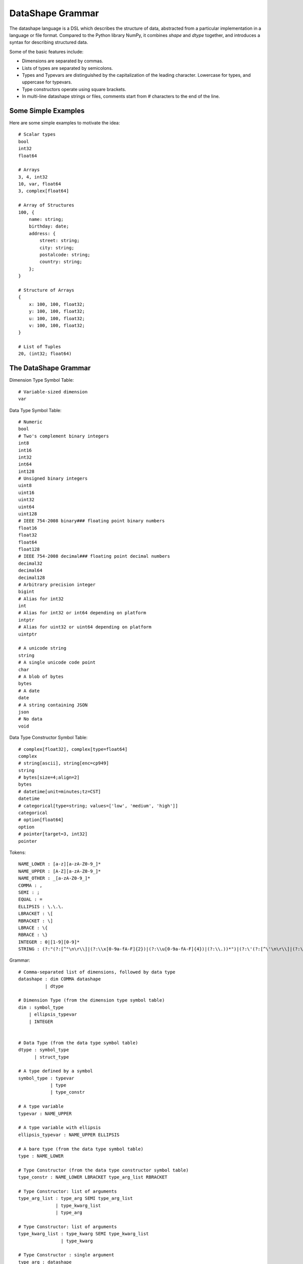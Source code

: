 DataShape Grammar
=================

The datashape language is a DSL which describes the structure of data, abstracted from
a particular implementation in a language or file format. Compared to the Python
library NumPy, it combines `shape` and `dtype` together, and introduces a
syntax for describing structured data.

Some of the basic features include:

* Dimensions are separated by commas.
* Lists of types are separated by semicolons.
* Types and Typevars are distinguished by the capitalization of the leading
  character. Lowercase for types, and uppercase for typevars.
* Type constructors operate using square brackets.
* In multi-line datashape strings or files, comments start from
  # characters to the end of the line.

Some Simple Examples
--------------------

Here are some simple examples to motivate the idea::

    # Scalar types
    bool
    int32
    float64

    # Arrays
    3, 4, int32
    10, var, float64
    3, complex[float64]

    # Array of Structures
    100, {
        name: string;
        birthday: date;
        address: {
            street: string;
            city: string;
            postalcode: string;
            country: string;
        };
    }

    # Structure of Arrays
    {
        x: 100, 100, float32;
        y: 100, 100, float32;
        u: 100, 100, float32;
        v: 100, 100, float32;
    }

    # List of Tuples
    20, (int32; float64)

The DataShape Grammar
---------------------

Dimension Type Symbol Table::

    # Variable-sized dimension
    var

Data Type Symbol Table::

    # Numeric
    bool
    # Two's complement binary integers
    int8
    int16
    int32
    int64
    int128
    # Unsigned binary integers
    uint8
    uint16
    uint32
    uint64
    uint128
    # IEEE 754-2008 binary### floating point binary numbers
    float16
    float32
    float64
    float128
    # IEEE 754-2008 decimal### floating point decimal numbers
    decimal32
    decimal64
    decimal128
    # Arbitrary precision integer
    bigint
    # Alias for int32
    int
    # Alias for int32 or int64 depending on platform
    intptr
    # Alias for uint32 or uint64 depending on platform
    uintptr

    # A unicode string
    string
    # A single unicode code point
    char
    # A blob of bytes
    bytes
    # A date
    date
    # A string containing JSON
    json
    # No data
    void

Data Type Constructor Symbol Table::

    # complex[float32], complex[type=float64]
    complex
    # string[ascii], string[enc=cp949]
    string
    # bytes[size=4;align=2]
    bytes
    # datetime[unit=minutes;tz=CST]
    datetime
    # categorical[type=string; values=['low', 'medium', 'high']]
    categorical
    # option[float64]
    option
    # pointer[target=3, int32]
    pointer

Tokens::

    NAME_LOWER : [a-z][a-zA-Z0-9_]*
    NAME_UPPER : [A-Z][a-zA-Z0-9_]*
    NAME_OTHER : _[a-zA-Z0-9_]*
    COMMA : ,
    SEMI : ;
    EQUAL : =
    ELLIPSIS : \.\.\.
    LBRACKET : \[
    RBRACKET : \]
    LBRACE : \{
    RBRACE : \}
    INTEGER : 0|[1-9][0-9]*
    STRING : (?:"(?:[^"\n\r\\]|(?:\\x[0-9a-fA-F]{2})|(?:\\u[0-9a-fA-F]{4})|(?:\\.))*")|(?:\'(?:[^\'\n\r\\]|(?:\\x[0-9a-fA-F]+)|(?:\\u[0-9a-fA-F]{4})|(?:\\.))*\')


Grammar::

    # Comma-separated list of dimensions, followed by data type
    datashape : dim COMMA datashape
              | dtype

    # Dimension Type (from the dimension type symbol table)
    dim : symbol_type
        | ellipsis_typevar
        | INTEGER


    # Data Type (from the data type symbol table)
    dtype : symbol_type
          | struct_type

    # A type defined by a symbol
    symbol_type : typevar
                | type
                | type_constr

    # A type variable
    typevar : NAME_UPPER

    # A type variable with ellipsis
    ellipsis_typevar : NAME_UPPER ELLIPSIS

    # A bare type (from the data type symbol table)
    type : NAME_LOWER

    # Type Constructor (from the data type constructor symbol table)
    type_constr : NAME_LOWER LBRACKET type_arg_list RBRACKET

    # Type Constructor: list of arguments
    type_arg_list : type_arg SEMI type_arg_list
                  | type_kwarg_list
                  | type_arg

    # Type Constructor: list of arguments
    type_kwarg_list : type_kwarg SEMI type_kwarg_list
                    | type_kwarg

    # Type Constructor : single argument
    type_arg : datashape
             | INTEGER
             | STRING
             | list_type_arg

    # Type Constructor : single keyword argument
    type_kwarg : NAME_LOWER EQUAL type_arg

    # Type Constructor : single list argument
    list_type_arg : empty_list
                  | LBRACKET datashape_list RBRACKET
                  | LBRACKET integer_list RBRACKET
                  | LBRACKET string_list RBRACKET

    empty_list : LBRACKET RBRACKET

    datashape_list : datashape SEMI datashape_list
                   | datashape

    integer_list : INTEGER SEMI integer_list
                 | INTEGER

    string_list : STRING SEMI string_list
                | STRING


    # Struct/Record type
    struct_type : LBRACE struct_field_list RBRACE

    struct_field_list : struct_field SEMI struct_field_list
                      | struct_field

    struct_field : struct_field_name COLON datashape

    struct_field_name : NAME_LOWER
                      | NAME_UPPER
                      | NAME_OTHER
    

